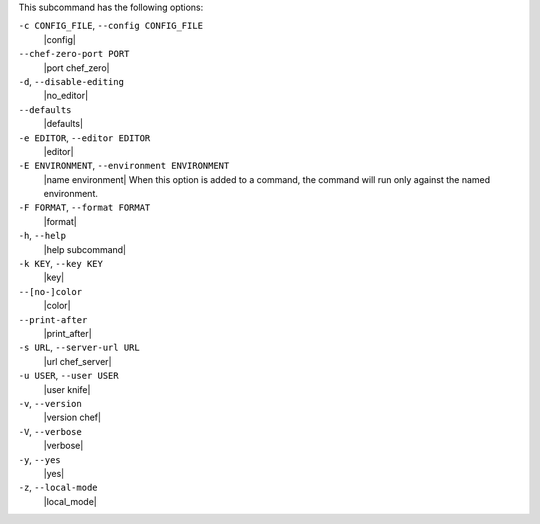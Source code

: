 .. The contents of this file are included in multiple topics.
.. This file describes a command or a sub-command for Knife.
.. This file should not be changed in a way that hinders its ability to appear in multiple documentation sets.


This subcommand has the following options:

``-c CONFIG_FILE``, ``--config CONFIG_FILE``
   |config|

``--chef-zero-port PORT``
   |port chef_zero|
   
``-d``, ``--disable-editing``
   |no_editor|

``--defaults``
   |defaults|

``-e EDITOR``, ``--editor EDITOR``
   |editor|

``-E ENVIRONMENT``, ``--environment ENVIRONMENT``
   |name environment| When this option is added to a command, the command will run only against the named environment.

``-F FORMAT``, ``--format FORMAT``
   |format|

``-h``, ``--help``
   |help subcommand|

``-k KEY``, ``--key KEY``
   |key|

``--[no-]color``
   |color|

``--print-after``
   |print_after|

``-s URL``, ``--server-url URL``
   |url chef_server|

``-u USER``, ``--user USER``
   |user knife|

``-v``, ``--version``
   |version chef|

``-V``, ``--verbose``
  |verbose|

``-y``, ``--yes``
   |yes|

``-z``, ``--local-mode``
   |local_mode|

